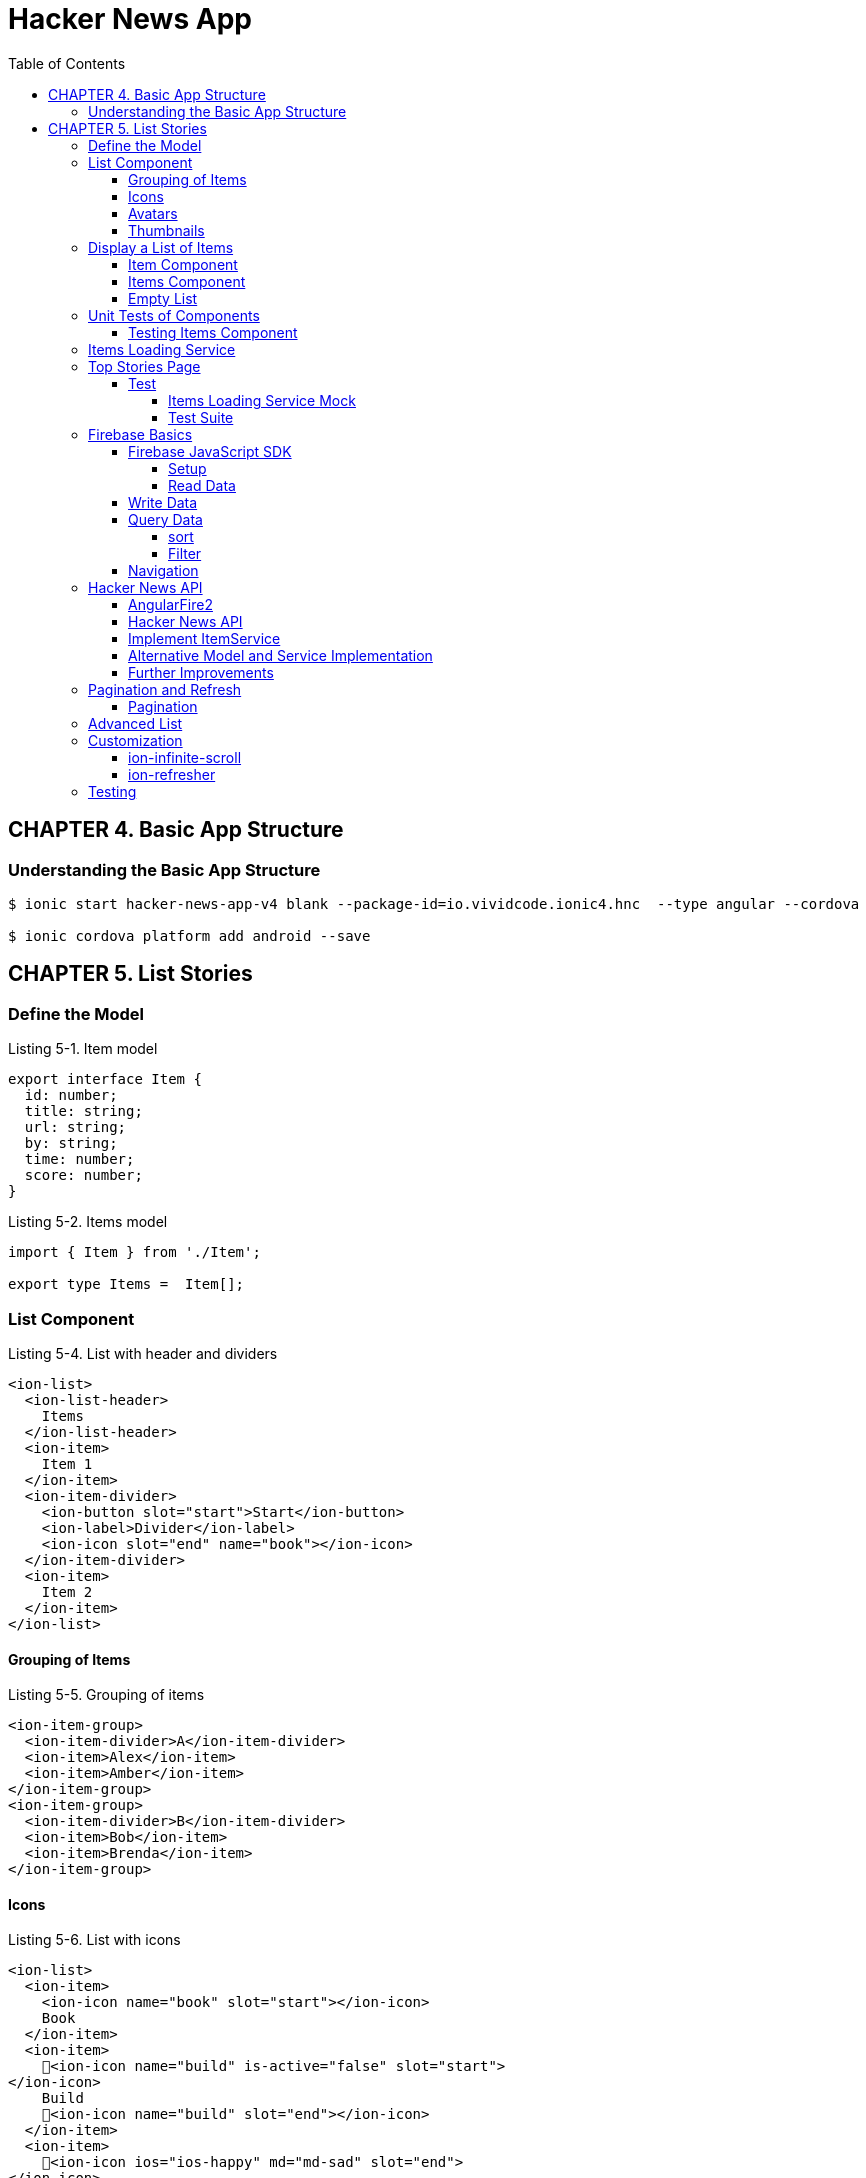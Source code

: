= Hacker News App
:toc: right
:toclevels: 4
:source-highlighter: coderay

== CHAPTER 4. Basic App Structure

=== Understanding the Basic App Structure

```
$ ionic start hacker-news-app-v4 blank --package-id=io.vividcode.ionic4.hnc  --type angular --cordova

$ ionic cordova platform add android --save
```

== CHAPTER 5. List Stories

=== Define the Model

.Listing 5-1. Item model
```js
export interface Item {
  id: number;
  title: string;
  url: string;
  by: string;
  time: number;
  score: number;
}
```

.Listing 5-2. Items model
```js
import { Item } from './Item';

export type Items =  Item[];
```

=== List Component

.Listing 5-4. List with header and dividers
```html
<ion-list>
  <ion-list-header>
    Items
  </ion-list-header>
  <ion-item>
    Item 1
  </ion-item>
  <ion-item-divider>
    <ion-button slot="start">Start</ion-­button>
    <ion-label>Divider</ion-label>
    <ion-icon slot="end" name="book"></ion-­icon>
  </ion-item-divider>
  <ion-item>
    Item 2
  </ion-item>
</ion-list>
```

==== Grouping of Items

.Listing 5-5. Grouping of items
```html
<ion-item-group>
  <ion-item-divider>A</ion-item-divider>
  <ion-item>Alex</ion-item>
  <ion-item>Amber</ion-item>
</ion-item-group>
<ion-item-group>
  <ion-item-divider>B</ion-item-divider>
  <ion-item>Bob</ion-item>
  <ion-item>Brenda</ion-item>
</ion-item-group>
```

==== Icons

.Listing 5-6. List with icons
```html
<ion-list>
  <ion-item>
    <ion-icon name="book" slot="start"></ion-­icon>
    Book
  </ion-item>
  <ion-item>
    <ion-icon name="build" is-active="false" slot="start">
</ion-icon>
    Build
    <ion-icon name="build" slot="end"></ion-­icon>
  </ion-item>
  <ion-item>
    <ion-icon ios="ios-happy" md="md-sad" slot="end">
</ion-icon>
    Happy or Sad
  </ion-item>
</ion-list>
```

==== Avatars

.Listing 5-7. List with avatars
```html
<ion-list>
  <ion-item>
    <ion-avatar slot="start">
      <img src="http://placehold.it/60?text=A">
    </ion-avatar>
    Alex
  </ion-item>
  <ion-item>
    <ion-avatar slot="start">
      <img src="http://placehold.it/60?text=B">
    </ion-avatar>
    Bob
  </ion-item>
  <ion-item>
    <ion-avatar slot="start">
      <img src="http://placehold.it/60?text=D">
    </ion-avatar>
    David
  </ion-item>
</ion-list>
```

==== Thumbnails

.Listing 5-8. List with thumbnails
```html
<ion-list>
  <ion-item>
    <ion-thumbnail slot="start">
      <img src="http://placehold.it/100x60?text=F1">
    </ion-thumbnail>
    Apple
  </ion-item>
  <ion-item>
    <ion-thumbnail slot="start">
      <img src="http://placehold.it/100x60?text=F2">
    </ion-thumbnail>
    Banana
  </ion-item>
  <ion-item>
    <ion-thumbnail slot="start">
      <img src="http://placehold.it/100x60?text=F3">
    </ion-thumbnail>
    Orange
  </ion-item>
</ion-list>
```

=== Display a List of Items

```
$ ng g module components --flat false
```

https://angular.io/api/core/CUSTOM_ELEMENTS_SCHEMA

.Listing 5-9. Use CUSTOM_ELEMENTS_SCHEMA in the module
```js
import { CUSTOM_ELEMENTS_SCHEMA, NgModule } from '@angular/core';

@NgModule({
  schemas: [CUSTOM_ELEMENTS_SCHEMA],
})
export class ComponentsModule { }
```

==== Item Component

```
$ ng g component components/item --flat false
```

.Listing 5-10. Item component
```js
import { Component, Input } from '@angular/core';
import { Item } from '../../model/Item';

@Component({
  selector: 'item',
  templateUrl: 'item.html',
})
export class ItemComponent {
  @Input() item: Item;
}
```

.Listing 5-11. Template of the item component
```html
<div>
  <h2 class="title">{{ item.title }}</h2>
  <div>
    <span>
      <ion-icon name="bulb"></ion-icon>
      {{ item.score }}
    </span>
    <span>
      <ion-icon name="person"></ion-­icon>
      {{ item.by }}
    </span>
    <span>
      <ion-icon name="time"></ion-icon>
      {{ item.time | timeAgo }} ago
    </span>
  </div>
  <div>
    <span>
      <ion-icon name="link"></ion-icon>
      {{ item.url }}
    </span>
  </div>
</div>
```

.Listing 5-12. timeAgo pipe
```js
import { Pipe, PipeTransform } from '@angular/core';
import * as moment from 'moment';

@Pipe({
  name: 'timeAgo'
})
export class TimeAgoPipe implements PipeTransform {
  transform(time: number): string {
    return moment.duration(moment().diff(moment(time * 1000))).
    humanize();
  }
}
```

.Listing 5-13. Styles of the item component
```css
:host {
  width: 100%;
}

.title {
  color: #488aff;
  font-size: 18px;
  font-weight: 500;
  margin-bottom: 5px;
}

.link {
  font-size: 14px;
}

div {
  margin: 1px;
}

ion-icon {
  margin-right: 2px;
}

div > span:not(:last-child) {
  padding-right: 10px;
}
```

==== Items Component

.Listing 5-14. Items component
```js
import { Component, Input } from '@angular/core';
import { Items } from '../../models/items';
import { Item } from '../../models/item';

@Component({
  selector: 'app-items',
  templateUrl: './items.component.html',
  styleUrls: ['./items.component.scss']
})
export class ItemsComponent {
  @Input() items: Items;
}
```

.Listing 5-15. Template of items component
```html
<ion-list>
  <ion-item *ngFor="let item of items">
    <app-item [item]="item"></app-item>
  </ion-item>
</ion-list>
```

==== Empty List

.Listing 5-16. Show empty list
```html
<ion-list *ngIf="items && items.length > 0">
  <ion-item *ngFor="let item of items">
    <app-item [item]="item"></app-item>
  </ion-item>
</ion-list>
<p *ngIf="items && items.length === 0">
  No items.
</p>
<p *ngIf="!items">
  Loading...
</p>
```

=== Unit Tests of Components

==== Testing Items Component

.Listing 5-20. items.components.spec.ts
```js
import { async, ComponentFixture } from '@angular/core/testing';
import { ItemsComponent } from './items.component';
import { ItemComponent } from '../item/item.component';
import { TimeAgoPipe } from '../time-ago/time-ago.pipe';
import { TestUtils } from '../../../testing/test-utils';
import { By } from '@angular/platform-browser';

describe('ItemsComponent', () => {
  let component: ItemsComponent;
  let fixture: ComponentFixture<ItemsComponent>;

  beforeEach(async(() => {
    TestUtils.beforeEachCompiler([ItemsComponent,
    ItemComponent, TimeAgoPipe])
      .then(compiled => {
      fixture = compiled.fixture;
        component = compiled.instance;
      });
  }));

  it('should display a list of items', () => {
    component.items = [{
      id: 1,
      title: 'Test item 1',
      url: 'http://www.example.com/test1',
      by: 'user1',
      time: 1478576387,
      score: 242,
    }, {
      id: 2,
      title: 'Test item 2',
      url: 'http://www.example.com/test2',
      by: 'user2',
      time: 1478576387,
      score: 100,
    }];
    fixture.detectChanges();
    const debugElements = fixture.debugElement.queryAll(By.css('h2'));
    expect(debugElements.length).toBe(2);
    expect(debugElements[0].nativeElement.textContent).toContain('Test item 1');
    expect(debugElements[1].nativeElement.textContent).toContain('Test item 2');
  });
  it('should display no items', () => {
    component.items = [];
    fixture.detectChanges();
    const debugElement = fixture.debugElement.query(By.css('p'));
    expect(debugElement).not.toBeNull();
    expect(debugElement.nativeElement.textContent).toContain('No items');
  });
});

```

.Listing 5-21. TestUtils
```js
import { TestBed } from '@angular/core/testing';
import { FormsModule } from '@angular/forms';
import { IonicModule } from '@ionic/angular';
import { CUSTOM_ELEMENTS_SCHEMA } from '@angular/core';

export class TestUtils {
  static beforeEachCompiler(components: Array<any>, providers:
    Array<any> = []): Promise<{fixture: any, instance: any}> {
    return TestUtils.configureIonicTestingModule(components, providers)
      .compileComponents().then(() => {
        const fixture: any = TestBed.createComponent(components[0]);
        return {
          fixture,
          instance: fixture.componentInstance,
        };
      });
  }

  static configureIonicTestingModule(components: Array<any>,
    providers: Array<any> = []): typeof TestBed {
    return TestBed.configureTestingModule({
      declarations: [
        ...components,
      ],
      schemas: [CUSTOM_ELEMENTS_SCHEMA],
      providers: [
        ...providers,
      ],
      imports: [
        FormsModule,
        IonicModule,
      ],
    });
  }
}

```

=== Items Loading Service

```
$ ng g module services --flat false
```

.Listing 5-22. ItemService
```js
import { Injectable } from '@angular/core';
import { Observable, of } from 'rxjs';
import { Items } from '../../models/items';
@Injectable()
export class ItemService {
  load(offset: number, limit: number): Observable<Items> {
    return of({
      offset: 0,
      limit: 0,
      total: 0,
      results: [],
    });
  }
```

.Listing 5-23. Updated Item model
```js
import { Item } from './Item';
export interface Items {
  offset: number;
  limit: number;
  total?: number;
  results: Item[];
}
```

=== Top Stories Page

.Listing 5-24. Generate modules and components
```
$ ng g module top-stories --routing
$ ng g component top-stories -m top-stories
```

.Listing 5-25. top-stories.ts
```js
import { Component, OnDestroy, OnInit } from '@angular/core';
import { Subscription } from 'rxjs';
import { Items } from '../../models/items';
import { ItemService } from '../../services/item/item.service';

@Component({
  selector: 'app-top-stories',
  templateUrl: './top-stories.component.html',
  styleUrls: ['./top-stories.component.scss']
})
export class TopStoriesComponent implements OnInit, OnDestroy {
  items: Items;
  private subscription: Subscription;
  constructor(private itemService: ItemService) { }

  ngOnInit() {
    this.subscription = this.itemService.load(0, 10).
         subscribe(items => this.items = items);
  }

  ngOnDestroy() {
    if (this.subscription) {
      this.subscription.unsubscribe();
    }
  }
}
```

.Listing 5-26. top-stories.html
```html
<ion-app>
  <ion-header>
    <ion-toolbar>
      <ion-title>Top Stories</ion-title>
    </ion-toolbar>
  </ion-header>
  <ion-content padding>
    <app-items [items]="items"></app-­items>
  </ion-content>
</ion-app>
```

==== Test

===== Items Loading Service Mock

.Listing 5-27. ItemServiceMock
```js
import { Injectable } from '@angular/core';
import { Observable } from 'rxjs';
import * as range from 'lodash.range';
import { Items } from '../model/Items';
import { Item } from '../model/Item';
import { ItemService } from '../services/ItemService';

@Injectable()
export class ItemServiceMock extends ItemService {
  load(offset?: number, limit?: number): Observable<Items> {
    const results: Item[] = range(offset, offset + limit).
      map(index => ({
      id: index,
      title: `Item ${index + 1}`,
      url: `http://www.example.com/item${index}`,
      by: `demo`,
      time: new Date().getTime() / 1000,
      score: index,
    }));

    return Observable.of({
      offset,
      limit,
      total: offset + limit,
      results,
    });
  }
}
```

===== Test Suite

.Listing 5-28. top-stories.spec.ts
```js
import { ComponentFixture, async } from '@angular/core/testing';
import { By } from '@angular/platform-browser';
import { DebugElement } from '@angular/core';
import { TestUtil } from '../../test';
import { TopStoriesComponent } from './top-stories.component';
import { ItemsComponent } from '../../components/items/items.component';
import { ItemComponent } from '../../components/item/item.component';
import { TimeAgoPipe } from '../../pipes/TimeAgoPipe';
import { ItemService } from '../../services/ItemService';
import { ItemServiceMock } from '../../testing/ItemServiceMock';

let fixture: ComponentFixture<TopStoriesComponent> = null;
let component: any = null;

describe('top stories page', () => {
  beforeEach(async(() => TestUtils.beforeEachCompiler(
    [TopStoriesComponent, ItemsComponent, ItemComponent, TimeAgoPipe],
    [{provide: ItemService, useClass: ItemServiceMock}]
  ).then(compiled => {
    fixture = compiled.fixture;
    component = compiled.instance;
  })));
  it('should display a list of 10 items', async(() => {
    fixture.detectChanges();
    fixture.whenStable().then(() => {
      fixture.detectChanges();
      let debugElements = fixture.debugElement.queryAll(By.css('h2'));
      expect(debugElements.length).toBe(10);
      expect(debugElements[0].nativeElement.textContent).toContain('Item 1');
      expect(debugElements[1].nativeElement.textContent).toContain('Item 2');
    });
  }));
});
```

=== Firebase Basics

==== Firebase JavaScript SDK

===== Setup

```html
<script src="https://www.gstatic.com/firebasejs/5.9.2/firebase.js"></script>
<script>
  // Initialize Firebase
  var config = {
    apiKey: "AIzaSyDVolqj1aX7IVpMsM4TPneXowef18_j-Vk",
    authDomain: "ionic4-code.firebaseapp.com",
    databaseURL: "https://ionic4-code.firebaseio.com",
    projectId: "ionic4-code",
    storageBucket: "ionic4-code.appspot.com",
    messagingSenderId: "251411004722"
  };
  firebase.initializeApp(config);
</script>
```

===== Read Data

```js
let database = firebase.database();

let ref = database.ref('products');
```

.Listing 5-31. Reading data
```js
ref.on('value', function(snapshot) {
  console.log(snapshot.val());
});
```

.Listing 5-32. Remove event listeners
```js
ref.off('value', valueCallback); // Remove a single listener

ref.off('value'); // Remove all listeners of the event 'value'

ref.off(); // Remove all listeners for all events
```

.Listing 5-33. Use events
```js
let ref = database.ref('products');
ref.on('child_added', function(snapshot) {
  console.log('product added: ' + snapshot.val().name);
});

ref.on('child_removed', function(snapshot) {
  console.log('product removed: ' + snapshot.key);
});
```

==== Write Data

.Listing 5-34. Writing data
```js
let ref = database.ref('products');

ref.child('00001').set({
  "name": "New iPhone 6s plus",
  "price": 699.99
});

ref.child('00001').update({
  "price": 639.99
});
```

.Listing 5-35. Pushing data to list
```js
let ref = database.ref('customers');

ref.push({
  "firstName": "Bob",
  "lastName": "Lee",
  "email": "bob@example.com"
});

ref.push().set({
  "firstName": "Bob",
  "lastName": "Lee",
  "email": "bob@example.com"
});
```

==== Query Data

===== sort

.Listing 5-36. Sort products by price
```js
let ref = database.ref('products');
ref.orderByChild('price');
```

===== Filter

.Listing 5-37. Filter to only return the first child
```js
let ref = database.ref('products');
ref.orderByChild('price').limitToFirst(1);
```

==== Navigation

.Listing 5-38. Navigation
```js
let ref = database.ref('products');
ref.child('00001');
// -> path is "/products/00001"
ref.parent;
// -> path is "/"
ref.root;
// -> path is "/"
```
=== Hacker News API

==== AngularFire2

```
$ npm i firebase @angular/fire
```

.Listing 5-39. AngularFire2 configuration
```js
export const environment = {
  production: false,
  firebase: {
    databaseURL: 'https://hacker-news.firebaseio.com',
  },
};
```

.Listing 5-40. AppModule with AngularFire2 config
```js
import { BrowserModule } from '@angular/platform-browser';
import { CUSTOM_ELEMENTS_SCHEMA, NgModule } from '@angular/core';

import { MyApp } from './app.component';

import { AngularFireModule } from '@angular/fire';
import { AngularFireDatabaseModule } from '@angular/fire/database';
import { environment } from '../environments/environment';

@NgModule({
  declarations: [
    MyApp,
  ],
  imports: [
    BrowserModule,
    AngularFireModule.initializeApp(environment.firebase),
    AngularFireDatabaseModule,
  ],
  bootstrap: [MyApp],
  schemas: [CUSTOM_ELEMENTS_SCHEMA],
  providers: []
})
export class AppModule {}
```

.Listing 5-41. Use AngularFire2 in components
```js
import { Component } from '@angular/core';
import { Observable } from 'rxjs';
import { AngularFireDatabase } from '@angular/fire/database';

@Component({
  selector: 'app-component',
  templateUrl: 'app.component.html',
})
export class AppComponent {
  items: Observable<any[]>;
  constructor(private db: AngularFireDatabase) {
    this.items = this.db.list('/items').valueChanges();
  }
}
```

```js
let product = db.object('/products/00001').valueChanges();
```

```html
<span>{{ (product | async)?.name }}</span>
```

==== Hacker News API

.Listing 5-42. Sample JSON content of a story
```js
{
  "by" : "Thorondor",
  "descendants" : 134,
  "id" : 9893412,
  "kids" : [ 9894173, 9893737, ..., 9893728, 9893803 ],
  "score" : 576,
  "text" : "",
  "time" : 1436987690,
  "title" : "The Icy Mountains of Pluto",
  "type" : "story",
  "url" : "https://www.nasa.gov/image-feature/the-icy-mountains-of-pluto"
}
```

==== Implement ItemService

.Listing 5-43. ItemService
```js
import { Injectable } from '@angular/core';
import { Observable, combineLatest } from 'rxjs';
import { map, mergeMap } from 'rxjs/operators';

import { Items } from '../../models/items';
import { AngularFireDatabase } from '@angular/fire/database';

@Injectable()
export class ItemService {
  constructor(private db: AngularFireDatabase) {}

  load(offset: number, limit: number): Observable<Items> {
    return this.db.list('/v0/topstories')
      .valueChanges()
      .pipe(
        map(ids => ids.slice(offset, offset + limit)),
        mergeMap((ids: any[]) => combineLatest(...(ids.map(
          id => this.db.object('/v0/item/' + id).valueChanges())))),
        map((items: any) => ({
          offset,
          limit,
          total: limit,
          results: items,
        }))
       );
  }
}
```

==== Alternative Model and Service Implementation

.Listing 5-44. Updated model Items
```js
import { Observable } from 'rxjs';
import { Item } from './Item';

export interface Items {
  offset: number;
  limit: number;
  total?: number;
  results: Observable<Item>[];
}
```

.Listing 5-45. Updated ItemService
```js
import { Injectable } from '@angular/core';
import * as isEqual from 'lodash.isequal';
import { Observable } from 'rxjs';
import { map, distinctUntilChanged } from 'rxjs/operators';

import { Items } from '../../models/items';
import { AngularFireDatabase } from '@angular/fire/database';

@Injectable()
export class ItemService {
  constructor(private db: AngularFireDatabase) {}

  load(offset: number, limit: number): Observable<Items> {
    return this.db.list('/v0/topstories')
      .valueChanges()
      .pipe(
        map(ids => ids.slice(offset, offset + limit)),
        distinctUntilChanged(isEqual),
        map((ids: any[]) => ids.map(
          id => this.db.object('/v0/item/' + id).valueChanges())),
        map((items: any) => ({
          offset,
          limit,
          total: limit,
          results: items,
        }))
      );
  }
}
```

==== Further Improvements

.Listing 5-46. Updated ItemService
```js
import { Injectable } from '@angular/core';
import { combineLatest, merge, Observable, Subject } from 'rxjs';
import { filter, map, skip, switchAll, take, withLatestFrom }
from 'rxjs/operators';

import { Items } from '../../models/items';
import { Item } from '../../models/item';

import { AngularFireDatabase } from '@angular/fire/database';
import { Subject } from 'rxjs/Subject';

export interface Query {
  refresh?: boolean;
  offset: number;
  limit: number;
}

@Injectable()
export class ItemService {
  private queries: Subject<Query>;

  constructor(private db: AngularFireDatabase) {
    this.queries = new Subject<Query>();
  }

  load(query: Query) {
    this.queries.next(query);
  }

  get(): Observable<Items> {
    const rawItemIds = this.db.list<number>('/v0/topstories')
      .valueChanges();
    const itemIds = combineLatest(
      rawItemIds,
      this.queries
    ).pipe(
      filter(([ids, query]) => query.refresh),
      map(([ids, query]) => ids)
    );
    const selector = ({offset, limit}, ids) =>
      combineLatest(...(ids.slice(offset, offset + limit)
        .map(id => this.db.object<Item>('/v0/item/' + id).valueChanges()))
      ) as Observable<Items>;
     return merge(
       combineLatest(this.queries, itemIds).pipe(
          map(([query, ids]) => selector(query, ids).pipe(take(1)))
        ),
       this.queries.pipe(
         skip(1),
         withLatestFrom(itemIds, selector)
       )
    ).pipe(switchAll());
  }
}
```

.Listing 5-47. Load more stories
```js
export class TopStoriesComponent implements OnInit, OnDestroy {

  items: Items;
  private subscription: Subscription;
  private offset = 0;
  private limit = 10;

  constructor(private itemService: ItemService) { }

  ngOnInit() {
    this.subscription = this.itemService.get().subscribe(items => this.items = items);
    this.doLoad(true);
  }

  ngOnDestroy() {
    if (this.subscription) {
      this.subscription.unsubscribe();
    }
  }

  doLoad(refresh: boolean) {
    this.itemService.load({
      offset: this.offset,
      limit: this.limit,
      refresh,
    });
    this.offset += this.limit;
  }
}
```

=== Pagination and Refresh

==== Pagination

.Listing 5-48. Add pagination buttons
```html
<ion-app>
  <ion-header>
    <ion-toolbar>
      <ion-title>Top Stories</ion-title>
    </ion-toolbar>
  </ion-header>
  <ion-content padding>
    <div>
      <ion-button color="light" [disabled]="!hasPrevious()" (click)="previous()">
        <ion-icon name="arrow-back" slot="start"></ion-icon>
        Prev
      </ion-button>
      <ion-button [disabled]="!canRefresh()" (click)="refresh()">
        <ion-icon name="refresh" slot="icon-only"></ion-icon>
      </ion-button>
      <ion-button color="light" [disabled]="!hasNext()" (click)="next()">
          <ion-icon name="arrow-forward" slot="end"></ion-icon>
          Next
        </ion-button>
    </div>
    <app-items [items]="items"></app-­items>
  </ion-content>
</ion-app>
```

.Listing 5-49. Updated TopStories
```js
export class TopStoriesComponent implements OnInit, OnDestroy {

  items: Items;
  private subscription: Subscription;
  private offset = 0;
  private limit = 10;

  constructor(private itemService: ItemService) { }

  ngOnInit() {
    this.subscription = this.itemService.get().subscribe(items => this.items = items);
    this.doLoad(true);
  }

  ngOnDestroy() {
    if (this.subscription) {
      this.subscription.unsubscribe();
    }
  }

  hasPrevious(): boolean {
    return this.offset > 0;
  }

  previous(): void {
    if (!this.hasPrevious()) {
      return;
    }
    this.offset -= this.limit;
    this.doLoad(false);
  }

  hasNext(): boolean {
    return this.items != null && (this.offset + this.limit) < this.items.total;
  }

  next() {
    if (!this.hasNext()) {
      return;
    }
    this.offset += this.limit;
    this.doLoad(false);
  }

  canRefresh(): boolean {
    return this.items != null;
  }

  refresh() {
    if (!this.canRefresh()) {
      return;
    }
    this.offset = 0;
    this.doLoad(true);
  }

  private doLoad(refresh: boolean) {
    this.itemService.load({
      offset: this.offset,
      limit: this.limit,
      refresh,
    });
  }
}
```

=== Advanced List

.Listing 5-50. Add ion-refresher and ion-infinite-scroll
```html
<ion-content padding>
  <ion-refresher slot="fixed" [disabled]="!canRefresh()" (ionRefresh)="refresh($event)">
    <ion-refresher-content></ion-refresher-­content>
  </ion-refresher>
  <hnc-items [items]="items"></hnc-­items>
  <ion-infinite-scroll [disabled]="!hasNext()" (ionInfinite)="load($event)">
    <ion-infinite-scroll-content></ion-infinite-scroll-­content>
  </ion-infinite-scroll>
</ion-content>
```

.Listing 5-51. Updated TopStories
```js
import { Component, OnDestroy, OnInit } from '@angular/core';
import { Subscription } from 'rxjs';
import * as concat from 'lodash.concat';
import { Items } from '../../models/items';
import { ItemService } from '../../services/item/item.service';

@Component({
  selector: 'app-top-stories',
  templateUrl: './top-stories.component.html',
  styleUrls: ['./top-stories.component.scss']
})
export class TopStoriesComponent implements OnInit, OnDestroy {

  items: Items;
  private subscription: Subscription;
  private offset = 0;
  private limit = 10;
  private infiniteScrollComponent: any;
  private refresherComponent: any;

  constructor(private itemService: ItemService) { }

  ngOnInit() {
    this.subscription = this.itemService.get().subscribe(items => {
      if (items.refresh) {
        this.items = items;
        this.notifyRefreshComplete();
      } else {
        this.items = {
          ...this.items,
          results: concat(this.items.results, items.results),
        };
        this.notifyScrollComplete();
      }
    });
    this.doLoad(true) ;
  }

  ngOnDestroy() {
    if (this.subscription) {
      this.subscription.unsubscribe();
    }
  }

  load(event) {
    this.infiniteScrollComponent = event.target;
    if (this.hasNext()) {
      this.next();
    }
  }

  hasNext(): boolean {
    return this.items != null && (this.offset + this.limit) < this.items.total;
  }

  next() {
    if (!this.hasNext()) {
      return;
    }
    this.offset += this.limit;
    this.doLoad(false);
  }

  canRefresh(): boolean {
    return this.items != null;
  }

  refresh(event) {
    this.refresherComponent = event.target;
    if (this.canRefresh()) {
      this.doRefresh();
    }
  }

  doRefresh() {
    this.offset = 0;
    this.doLoad(true);
  }

  private doLoad(refresh: boolean) {
    this.itemService.load({
      offset: this.offset,
      limit: this.limit,
      refresh,
    });
  }

  private notifyScrollComplete(): void {
    if (this.infiniteScrollComponent) {
      this.infiniteScrollComponent.complete();
    }
  }

  private notifyRefreshComplete(): void {
    if (this.refresherComponent) {
      this.refresherComponent.complete();
    }
  }
}
```

.Listing 5-52. Use waitFor to complete action
```html
<ion-infinite-scroll (ionInfinite)="load($event.detail.
waitFor(doLoad()))">
  <ion-infinite-scroll-content></ion-infinite-scroll-­content>
</ion-infinite-scroll>
```

=== Customization

==== ion-infinite-scroll

.Listing 5-53. ion-infinite-scroll customization
```html
<ion-infinite-scroll-content
  loadingSpinner="circles"
  loadingText="Loading...">
</ion-infinite-scroll-content>
```

==== ion-refresher

.Listing 5-54. ion-refresher customization
```html
<ion-refresher-content
  pullingIcon="arrow-dropdown"
  pullingText="Pull to refresh"
  refreshingSpinner="bubbles"
  refreshingText="Loading...">
</ion-refresher-content>
```

=== Testing

.Listing 5-55. Test for scrolling and refresh
```js
let fixture: ComponentFixture<TopStoriesComponent> = null;
let component: any = null;

describe('top stories page', () => {

  it('should show more items when scrolling down', async(() => {
    fixture.detectChanges();
    fixture.whenStable().then(() => {
      fixture.detectChanges();
      component.next();
      fixture.detectChanges();
      fixture.whenStable().then(() => {
        let debugElements = fixture.debugElement.queryAll(By.css('h2'));
        expect(debugElements.length).toBe(20);
        expect(debugElements[10].nativeElement.textContent).toContain('Item 11');
      });
    });
  }));

  it('should show first 10 items when refresh', async(() => {
    fixture.detectChanges();
    fixture.whenStable().then(() => {
      fixture.detectChanges();
      component.next();
      fixture.detectChanges();
      fixture.whenStable().then(() => {
        let debugElements = fixture.debugElement.queryAll(By.css('h2'));
        expect(debugElements.length).toBe(20);
        expect(debugElements[10].nativeElement.textContent).toContain('Item 11');
        component.doRefresh();
        fixture.detectChanges();
        fixture.whenStable().then(() => {
          let debugElements = fixture.debugElement.queryAll(By.css('h2'));
          expect(debugElements.length).toBe(10);
          expect(debugElements[0].nativeElement.textContent).toContain('Item 1');
        });
      });
    });
  }));
});
```
